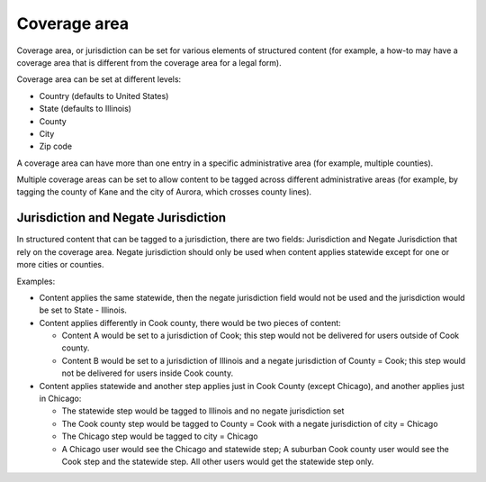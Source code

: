 .. _cms-coverage-area:

===================
Coverage area
===================
Coverage area, or jurisdiction can be set for various elements of structured content (for example, a how-to may have a coverage area that is different from the coverage area for a legal form).

Coverage area can be set at different levels:

* Country (defaults to United States)
* State (defaults to Illinois)
* County
* City
* Zip code

A coverage area can have more than one entry in a specific administrative area (for example, multiple counties).

.. image:: ../assets/cms_structured_coverage_closed.png

Multiple coverage areas can be set to allow content to be tagged across different administrative areas (for example, by tagging the county of Kane and the city of Aurora, which crosses county lines).

.. image:: ../assets/cms_structured_coverage_expanded.png

Jurisdiction and Negate Jurisdiction
=======================================

In structured content that can be tagged to a jurisdiction, there are two fields: Jurisdiction and Negate Jurisdiction that rely on the coverage area. Negate jurisdiction should only be used when content applies statewide except for one or more cities or counties.


Examples:

* Content applies the same statewide, then the negate jurisdiction field would not be used and the jurisdiction would be set to State - Illinois.
* Content applies differently in Cook county, there would be two pieces of content:

  * Content A would be set to a jurisdiction of Cook; this step would not be delivered for users outside of Cook county.
  * Content B would be set to a jurisdiction of Illinois and a negate jurisdiction of County = Cook; this step would not be delivered for users inside Cook county.

* Content applies statewide and another step applies just in Cook County (except Chicago), and another applies just in Chicago:

  * The statewide step would be tagged to Illinois and no negate jurisdiction set
  * The Cook county step would be tagged to County = Cook with a negate jurisdiction of city = Chicago
  * The Chicago step would be tagged to city = Chicago
  * A Chicago user would see the Chicago and statewide step; A suburban Cook county user would see the Cook step and the statewide step. All other users would get the statewide step only.

